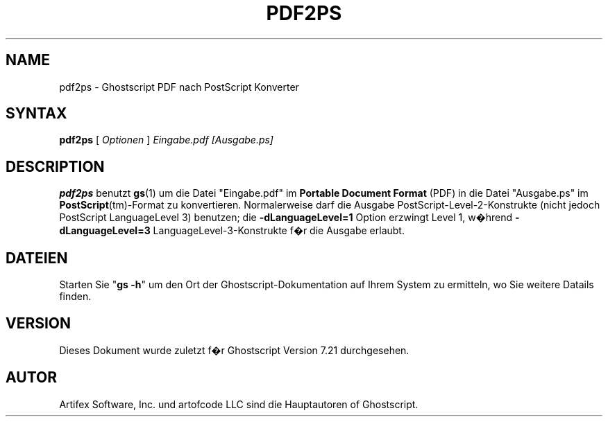.\" $Id: pdf2ps.1,v 1.3 2006/06/16 12:55:32 Arabidopsis Exp $
.\" Using encoding of the German (de_DE) translation: ISO-8859-1
.\" Translation by Tobias Burnus <burnus@gmx.de> and Thomas Hoffmann
.TH PDF2PS 1 "8.Juli 2002" 7.21 "Ghostscript Tools" \" -*- nroff -*-
.SH NAME
pdf2ps \- Ghostscript PDF nach PostScript Konverter
.SH SYNTAX
\fBpdf2ps\fR [ \fIOptionen\fR ] \fIEingabe.pdf [Ausgabe.ps]\fR
.SH DESCRIPTION
\fBpdf2ps\fR benutzt \fBgs\fR(1) um die Datei "Eingabe.pdf" im \fBPortable Document Format\fR (PDF) 
in die Datei "Ausgabe.ps" im \fBPostScript\fR(tm)-Format zu konvertieren.
Normalerweise darf die Ausgabe PostScript-Level-2-Konstrukte (nicht jedoch PostScript LanguageLevel 3) 
benutzen; die \fB-dLanguageLevel=1\fR Option erzwingt
Level 1, w�hrend \fB-dLanguageLevel=3\fR LanguageLevel-3-Konstrukte f�r die Ausgabe erlaubt.
.SH DATEIEN
Starten Sie "\fBgs -h\fR" um den Ort der Ghostscript-Dokumentation auf Ihrem System zu ermitteln, 
wo Sie weitere Datails finden.
.SH VERSION
Dieses Dokument wurde zuletzt f�r Ghostscript Version 7.21 durchgesehen.
.SH AUTOR
Artifex Software, Inc. und artofcode LLC sind die
Hauptautoren of Ghostscript.
